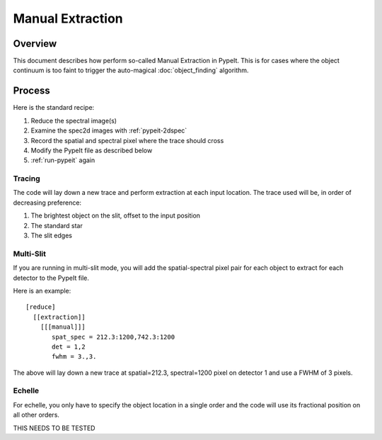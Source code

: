=================
Manual Extraction
=================

Overview
========

This document describes how perform so-called Manual
Extraction in PypeIt.  This is for cases where the
object continuum is too faint to trigger the auto-magical
:doc:`object_finding` algorithm.

Process
=======

Here is the standard recipe:

1. Reduce the spectral image(s)
2. Examine the spec2d images with :ref:`pypeit-2dspec`
3. Record the spatial and spectral pixel where the trace should cross
4. Modify the PypeIt file as described below
5. :ref:`run-pypeit` again

Tracing
-------

The code will lay down a new trace and perform extraction
at each input location.  The trace used will be, in order
of decreasing preference:

1. The brightest object on the slit, offset to the input position
2. The standard star
3. The slit edges

Multi-Slit
----------

If you are running in multi-slit mode, you will add the spatial-spectral
pixel pair for each object to extract for each detector to the PypeIt file.

Here is an example::

    [reduce]
      [[extraction]]
        [[[manual]]]
           spat_spec = 212.3:1200,742.3:1200
           det = 1,2
           fwhm = 3.,3.

The above will lay down a new trace at spatial=212.3, spectral=1200
pixel on detector 1 and use a FWHM of 3 pixels.


Echelle
-------

For echelle, you only have to specify the object location in a single
order and the code will use its fractional position on all other orders.

THIS NEEDS TO BE TESTED
